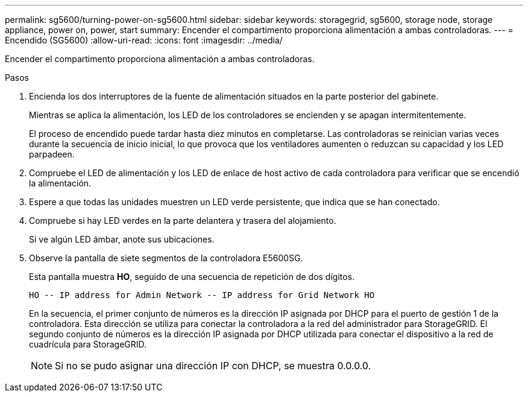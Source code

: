 ---
permalink: sg5600/turning-power-on-sg5600.html 
sidebar: sidebar 
keywords: storagegrid, sg5600, storage node, storage appliance, power on, power, start 
summary: Encender el compartimento proporciona alimentación a ambas controladoras. 
---
= Encendido (SG5600)
:allow-uri-read: 
:icons: font
:imagesdir: ../media/


[role="lead"]
Encender el compartimento proporciona alimentación a ambas controladoras.

.Pasos
. Encienda los dos interruptores de la fuente de alimentación situados en la parte posterior del gabinete.
+
Mientras se aplica la alimentación, los LED de los controladores se encienden y se apagan intermitentemente.

+
El proceso de encendido puede tardar hasta diez minutos en completarse. Las controladoras se reinician varias veces durante la secuencia de inicio inicial, lo que provoca que los ventiladores aumenten o reduzcan su capacidad y los LED parpadeen.

. Compruebe el LED de alimentación y los LED de enlace de host activo de cada controladora para verificar que se encendió la alimentación.
. Espere a que todas las unidades muestren un LED verde persistente, que indica que se han conectado.
. Compruebe si hay LED verdes en la parte delantera y trasera del alojamiento.
+
Si ve algún LED ámbar, anote sus ubicaciones.

. Observe la pantalla de siete segmentos de la controladora E5600SG.
+
Esta pantalla muestra *HO*, seguido de una secuencia de repetición de dos dígitos.

+
[listing]
----
HO -- IP address for Admin Network -- IP address for Grid Network HO
----
+
En la secuencia, el primer conjunto de números es la dirección IP asignada por DHCP para el puerto de gestión 1 de la controladora. Esta dirección se utiliza para conectar la controladora a la red del administrador para StorageGRID. El segundo conjunto de números es la dirección IP asignada por DHCP utilizada para conectar el dispositivo a la red de cuadrícula para StorageGRID.

+

NOTE: Si no se pudo asignar una dirección IP con DHCP, se muestra 0.0.0.0.


